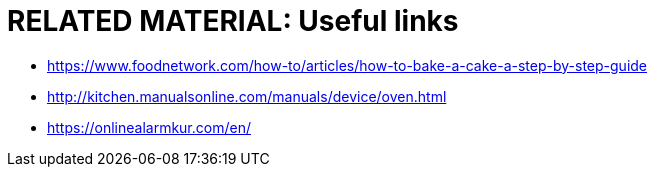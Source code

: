 = RELATED MATERIAL: Useful links

* https://www.foodnetwork.com/how-to/articles/how-to-bake-a-cake-a-step-by-step-guide
* http://kitchen.manualsonline.com/manuals/device/oven.html
* https://onlinealarmkur.com/en/
